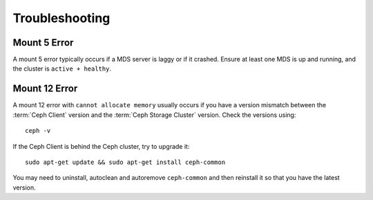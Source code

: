 =================
 Troubleshooting
=================


Mount 5 Error
=============

A mount 5 error typically occurs if a MDS server is laggy or if it crashed.
Ensure at least one MDS is up and running, and the cluster is ``active +
healthy``. 


Mount 12 Error
==============

A mount 12 error with ``cannot allocate memory`` usually occurs if you  have a
version mismatch between the :term:`Ceph Client` version and the :term:`Ceph
Storage Cluster` version. Check the versions using:: 

	ceph -v
	
If the Ceph Client is behind the Ceph cluster, try to upgrade it:: 

	sudo apt-get update && sudo apt-get install ceph-common 

You may need to uninstall, autoclean and autoremove ``ceph-common`` 
and then reinstall it so that you have the latest version.
